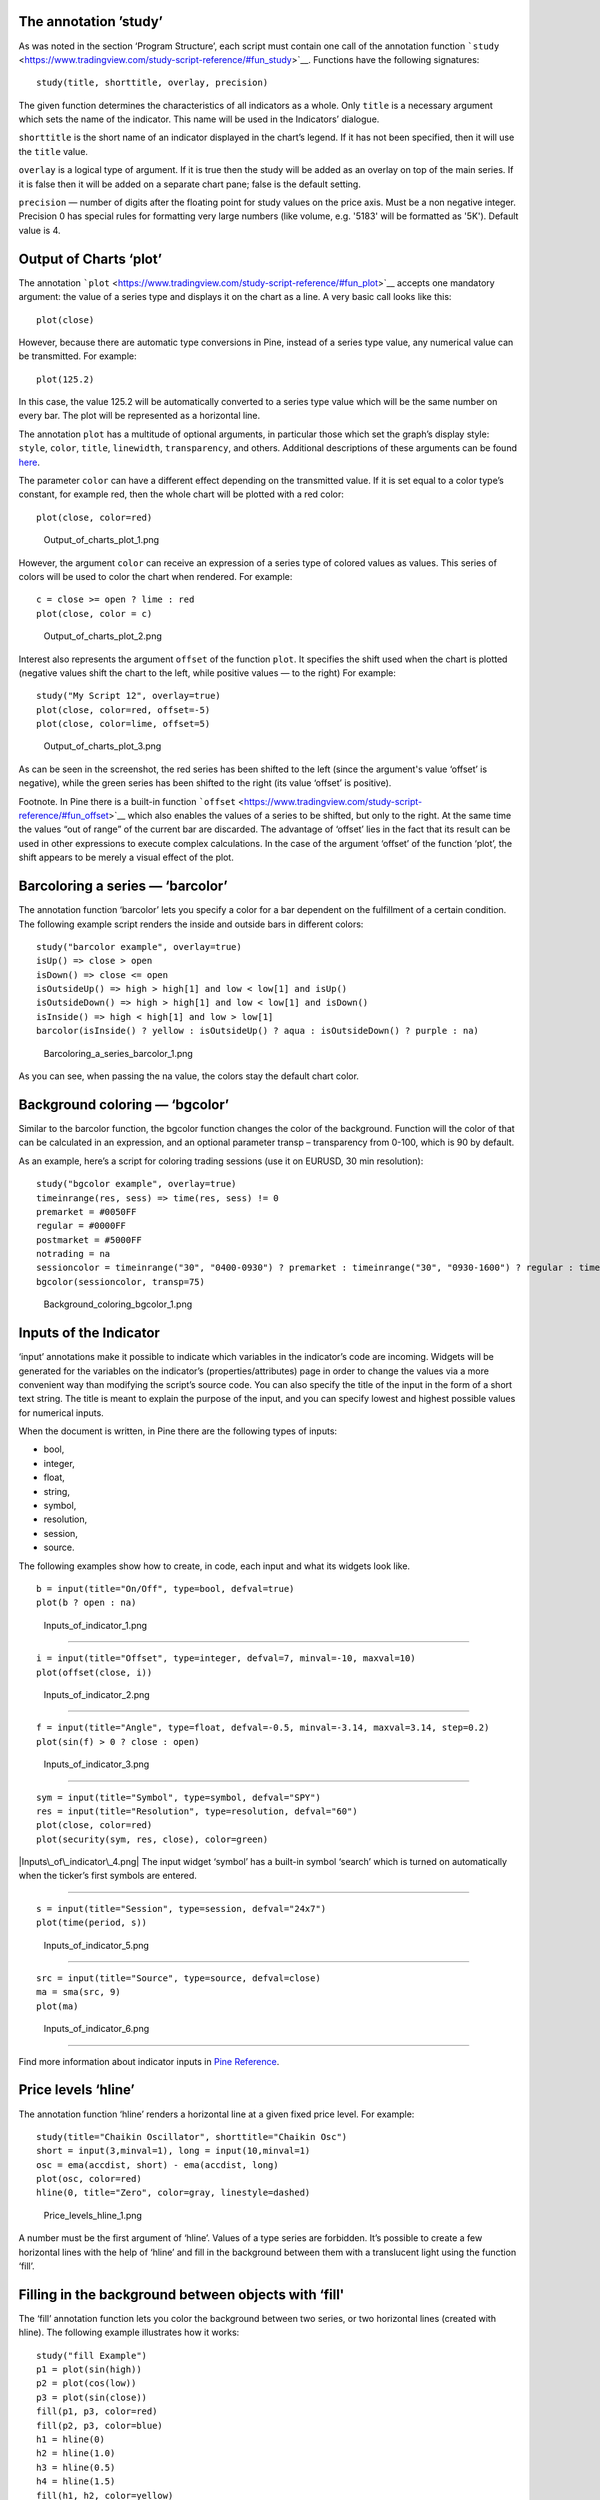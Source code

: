 The annotation ’study’
----------------------

As was noted in the section ‘Program Structure’, each script must
contain one call of the annotation function
```study`` <https://www.tradingview.com/study-script-reference/#fun_study>`__.
Functions have the following signatures:

::

    study(title, shorttitle, overlay, precision)

The given function determines the characteristics of all indicators as a
whole. Only ``title`` is a necessary argument which sets the name of the
indicator. This name will be used in the Indicators’ dialogue.

``shorttitle`` is the short name of an indicator displayed in the
chart’s legend. If it has not been specified, then it will use the
``title`` value.

``overlay`` is a logical type of argument. If it is true then the study
will be added as an overlay on top of the main series. If it is false
then it will be added on a separate chart pane; false is the default
setting.

``precision`` — number of digits after the floating point for study
values on the price axis. Must be a non negative integer. Precision 0
has special rules for formatting very large numbers (like volume, e.g.
'5183' will be formatted as '5K'). Default value is 4.

Output of Charts ‘plot’
-----------------------

The annotation
```plot`` <https://www.tradingview.com/study-script-reference/#fun_plot>`__
accepts one mandatory argument: the value of a series type and displays
it on the chart as a line. A very basic call looks like this:

::

    plot(close)

However, because there are automatic type conversions in Pine, instead
of a series type value, any numerical value can be transmitted. For
example:

::

    plot(125.2)

In this case, the value 125.2 will be automatically converted to a
series type value which will be the same number on every bar. The plot
will be represented as a horizontal line.

The annotation ``plot`` has a multitude of optional arguments, in
particular those which set the graph’s display style: ``style``,
``color``, ``title``, ``linewidth``, ``transparency``, and others.
Additional descriptions of these arguments can be found
`here <https://www.tradingview.com/study-script-reference/#fun_plot>`__.

The parameter ``color`` can have a different effect depending on the
transmitted value. If it is set equal to a color type’s constant, for
example red, then the whole chart will be plotted with a red color:

::

    plot(close, color=red)

.. figure:: Output_of_charts_plot_1.png
   :alt: Output_of_charts_plot_1.png

   Output\_of\_charts\_plot\_1.png

However, the argument ``color`` can receive an expression of a series
type of colored values as values. This series of colors will be used to
color the chart when rendered. For example:

::

    c = close >= open ? lime : red
    plot(close, color = c)

.. figure:: Output_of_charts_plot_2.png
   :alt: Output_of_charts_plot_2.png

   Output\_of\_charts\_plot\_2.png

Interest also represents the argument ``offset`` of the function
``plot``. It specifies the shift used when the chart is plotted
(negative values shift the chart to the left, while positive values — to
the right) For example:

::

    study("My Script 12", overlay=true)
    plot(close, color=red, offset=-5)
    plot(close, color=lime, offset=5)

.. figure:: Output_of_charts_plot_3.png
   :alt: Output_of_charts_plot_3.png

   Output\_of\_charts\_plot\_3.png

As can be seen in the screenshot, the red series has been shifted to the
left (since the argument's value ‘offset’ is negative), while the green
series has been shifted to the right (its value ‘offset’ is positive).

Footnote. In Pine there is a built-in function
```offset`` <https://www.tradingview.com/study-script-reference/#fun_offset>`__
which also enables the values of a series to be shifted, but only to the
right. At the same time the values “out of range” of the current bar are
discarded. The advantage of ‘offset’ lies in the fact that its result
can be used in other expressions to execute complex calculations. In the
case of the argument ‘offset’ of the function ‘plot’, the shift appears
to be merely a visual effect of the plot.

Barcoloring a series — ‘barcolor’
---------------------------------

The annotation function ‘barcolor’ lets you specify a color for a bar
dependent on the fulfillment of a certain condition. The following
example script renders the inside and outside bars in different colors:

::

    study("barcolor example", overlay=true)
    isUp() => close > open
    isDown() => close <= open
    isOutsideUp() => high > high[1] and low < low[1] and isUp()
    isOutsideDown() => high > high[1] and low < low[1] and isDown()
    isInside() => high < high[1] and low > low[1]
    barcolor(isInside() ? yellow : isOutsideUp() ? aqua : isOutsideDown() ? purple : na)

.. figure:: Barcoloring_a_series_barcolor_1.png
   :alt: Barcoloring_a_series_barcolor_1.png

   Barcoloring\_a\_series\_barcolor\_1.png

As you can see, when passing the na value, the colors stay the default
chart color.

Background coloring — ‘bgcolor’
-------------------------------

Similar to the barcolor function, the bgcolor function changes the color
of the background. Function will the color of that can be calculated in
an expression, and an optional parameter transp – transparency from
0-100, which is 90 by default.

As an example, here’s a script for coloring trading sessions (use it on
EURUSD, 30 min resolution):

::

    study("bgcolor example", overlay=true)
    timeinrange(res, sess) => time(res, sess) != 0
    premarket = #0050FF
    regular = #0000FF
    postmarket = #5000FF
    notrading = na
    sessioncolor = timeinrange("30", "0400-0930") ? premarket : timeinrange("30", "0930-1600") ? regular : timeinrange("30", "1600-2000") ? postmarket : notrading
    bgcolor(sessioncolor, transp=75)

.. figure:: Background_coloring_bgcolor_1.png
   :alt: Background_coloring_bgcolor_1.png

   Background\_coloring\_bgcolor\_1.png

Inputs of the Indicator
-----------------------

‘input’ annotations make it possible to indicate which variables in the
indicator’s code are incoming. Widgets will be generated for the
variables on the indicator’s (properties/attributes) page in order to
change the values via a more convenient way than modifying the script’s
source code. You can also specify the title of the input in the form of
a short text string. The title is meant to explain the purpose of the
input, and you can specify lowest and highest possible values for
numerical inputs.

When the document is written, in Pine there are the following types of
inputs:

-  bool,
-  integer,
-  float,
-  string,
-  symbol,
-  resolution,
-  session,
-  source.

The following examples show how to create, in code, each input and what
its widgets look like.

::

    b = input(title="On/Off", type=bool, defval=true)
    plot(b ? open : na)

.. figure:: Inputs_of_indicator_1.png
   :alt: Inputs_of_indicator_1.png

   Inputs\_of\_indicator\_1.png

--------------

::

    i = input(title="Offset", type=integer, defval=7, minval=-10, maxval=10)
    plot(offset(close, i))

.. figure:: Inputs_of_indicator_2.png
   :alt: Inputs_of_indicator_2.png

   Inputs\_of\_indicator\_2.png

--------------

::

    f = input(title="Angle", type=float, defval=-0.5, minval=-3.14, maxval=3.14, step=0.2)
    plot(sin(f) > 0 ? close : open)

.. figure:: Inputs_of_indicator_3.png
   :alt: Inputs_of_indicator_3.png

   Inputs\_of\_indicator\_3.png

--------------

::

    sym = input(title="Symbol", type=symbol, defval="SPY")
    res = input(title="Resolution", type=resolution, defval="60")
    plot(close, color=red)
    plot(security(sym, res, close), color=green)

|Inputs\_of\_indicator\_4.png| The input widget ‘symbol’ has a built-in
symbol ‘search’ which is turned on automatically when the ticker’s first
symbols are entered.

--------------

::

    s = input(title="Session", type=session, defval="24x7")
    plot(time(period, s))

.. figure:: Inputs_of_indicator_5.png
   :alt: Inputs_of_indicator_5.png

   Inputs\_of\_indicator\_5.png

--------------

::

    src = input(title="Source", type=source, defval=close)
    ma = sma(src, 9)
    plot(ma)

.. figure:: Inputs_of_indicator_6.png
   :alt: Inputs_of_indicator_6.png

   Inputs\_of\_indicator\_6.png

--------------

Find more information about indicator inputs in `Pine
Reference <http://www.tradingview.com/study-script-reference/#fun_input>`__.

Price levels ‘hline’
--------------------

The annotation function ‘hline’ renders a horizontal line at a given
fixed price level. For example:

::

    study(title="Chaikin Oscillator", shorttitle="Chaikin Osc")
    short = input(3,minval=1), long = input(10,minval=1)
    osc = ema(accdist, short) - ema(accdist, long)
    plot(osc, color=red)
    hline(0, title="Zero", color=gray, linestyle=dashed)

.. figure:: Price_levels_hline_1.png
   :alt: Price_levels_hline_1.png

   Price\_levels\_hline\_1.png

A number must be the first argument of ‘hline’. Values of a type series
are forbidden. It’s possible to create a few horizontal lines with the
help of ‘hline’ and fill in the background between them with a
translucent light using the function ‘fill’.

Filling in the background between objects with ‘fill'
-----------------------------------------------------

The ‘fill’ annotation function lets you color the background between two
series, or two horizontal lines (created with hline). The following
example illustrates how it works:

::

    study("fill Example")
    p1 = plot(sin(high))
    p2 = plot(cos(low))
    p3 = plot(sin(close))
    fill(p1, p3, color=red)
    fill(p2, p3, color=blue)
    h1 = hline(0)
    h2 = hline(1.0)
    h3 = hline(0.5)
    h4 = hline(1.5)
    fill(h1, h2, color=yellow)
    fill(h3, h4, color=lime)

.. figure:: Filling_in_the_background_between_objects_with_fill_1.png
   :alt: Filling_in_the_background_between_objects_with_fill_1.png

   Filling\_in\_the\_background\_between\_objects\_with\_fill\_1.png

Footnote: Never execute a fill between ‘plot’ and ‘hline’. However it’s
possible to display, with the help of ‘plot’, a series of the identical
values (which will look like a horizontal line, similar to ‘hline’) and
execute a fill between it and another plot. For example:

::

    study("Fill example 2")
    src = close, len = 10
    ma = sma(src, len)
    osc = 100 * (ma - src) / ma
    p = plot(osc)
    // NOTE: fill(p, hline(0)) wouldn't work, instead use this:
    fill(p, plot(0))

.. figure:: Filling_in_the_background_between_objects_with_fill_2.png
   :alt: Filling_in_the_background_between_objects_with_fill_2.png

   Filling\_in\_the\_background\_between\_objects\_with\_fill\_2.png

You can set filling color by using constants like 'color=red' or
'color=#ff001a' as well as complex expressions like 'color = close >=
open ? green : red'. Example:

::

    //@version=2
    study(title="Colored fill")
    line1=sma(close,5)
    line2=sma(close,20)
    p1 = plot(line1)
    p2 = plot(line2)
    fill(p1, p2, color = line1>line2 ? green : red)

.. figure:: Filling_in_the_background_between_objects_with_fill_3.png
   :alt: Filling_in_the_background_between_objects_with_fill_3.png

   Filling\_in\_the\_background\_between\_objects\_with\_fill\_3.png

Alert conditions
----------------

The annotation function
`alertcondition <https://www.tradingview.com/study-script-reference/#fun_alertcondition>`__
allows you to create custom alert conditions in Pine studies.

The function has the following signature:

::

    alertcondition(condition, title, message)

‘condition’ is a series of boolean values that is used for alert.
Available values: true, false. True means alert condition is met, alert
should trigger. False means alert condition is not met, alert should not
trigger. It is a required argument.

‘title’ is an optional argument that sets the name of the alert
condition.

‘message’ is an optional argument that specifies text message to display
when the alert fires.

Here is example of creating an alert condition:

::

    //@version=2
    study("Example of alertcondition")
    src = input(close)
    ma_1 = sma(src, 20)
    ma_2 = sma(src, 10)
    c = cross(ma_1, ma_2)
    alertcondition(c, title='Red crosses blue', message='Red and blue have crossed!')
    plot(ma_1, color=red)
    plot(ma_2, color=blue)

The function creates alert condition that is available in Create Alert
dialog. Please note, that alertcondition does NOT fire alerts from code
automatically, it only gives you opportunity to create a custom
condition for Create Alert dialog. Alerts must be still set manually.
Also, an alert triggered based on a custom condition you created in Pine
code is not displayed on a chart.

One script may include more than one alertcondition.

To create an alert based on alertcondition, one should apply a Pine code
(study) with alertcontidion to current chart, open the Create Alert
dialog, select the applied Pine code as main condition for the alert and
choose the specific alert condition (implemented in the code itself).

.. figure:: Alertcondition_1.png
   :alt: Alertcondition_1.png

   Alertcondition\_1.png

When alert fires, you’ll see the message:

.. figure:: Alertcondition_2.png
   :alt: Alertcondition_2.png

   Alertcondition\_2.png

--------------

Previous: `Non-Standard Chart Types
Data <Non-Standard_Chart_Types_Data>`__, Next: `Shapes using plotshape,
plotchar, plotarrow <Shapes_using_plotshape,_plotchar,_plotarrow>`__,
Up: `Pine Script Tutorial <Pine_Script_Tutorial>`__

`Category:Pine Script <Category:Pine_Script>`__

.. |Inputs\_of\_indicator\_4.png| image:: Inputs_of_indicator_4.png

